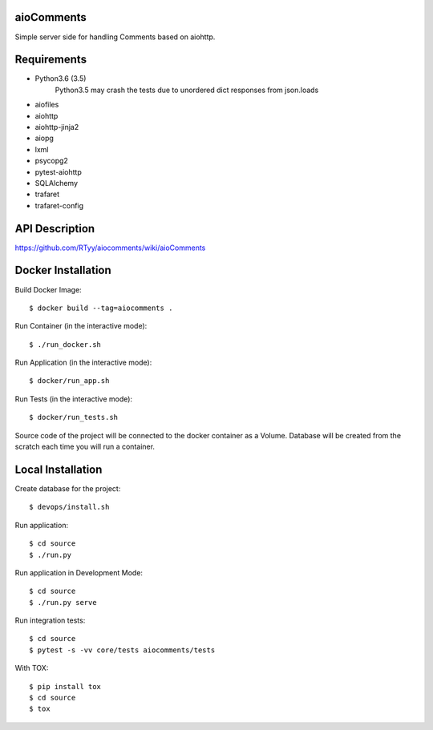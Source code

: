aioComments
===========

Simple server side for handling Comments based on aiohttp.

Requirements
============

* Python3.6 (3.5)
    Python3.5 may crash the tests due to unordered dict responses from json.loads

* aiofiles
* aiohttp
* aiohttp-jinja2
* aiopg
* lxml
* psycopg2
* pytest-aiohttp
* SQLAlchemy
* trafaret
* trafaret-config

API Description
===============

https://github.com/RTyy/aiocomments/wiki/aioComments


Docker Installation
===================

Build Docker Image::

    $ docker build --tag=aiocomments .

Run Container (in the interactive mode)::
    
    $ ./run_docker.sh

Run Application (in the interactive mode)::

    $ docker/run_app.sh

Run Tests (in the interactive mode)::

    $ docker/run_tests.sh

Source code of the project will be connected to the docker container as a Volume.
Database will be created from the scratch each time you will run a container.

Local Installation
==================

Create database for the project::

    $ devops/install.sh

Run application::

    $ cd source
    $ ./run.py

Run application in Development Mode::

    $ cd source
    $ ./run.py serve


Run integration tests::
    
    $ cd source
    $ pytest -s -vv core/tests aiocomments/tests

With TOX::
    
    $ pip install tox
    $ cd source
    $ tox
